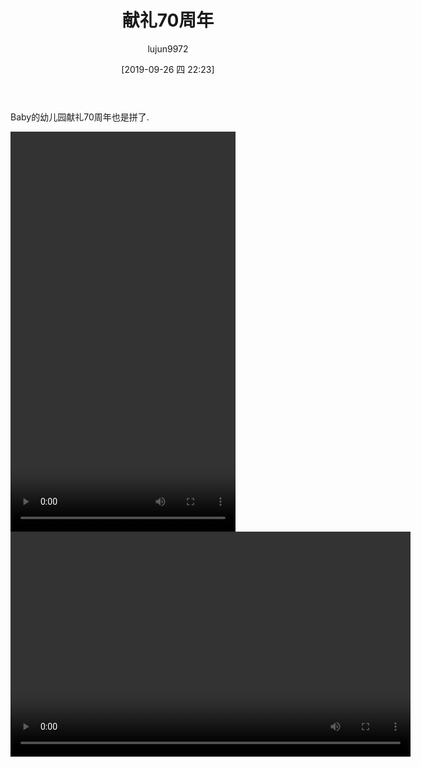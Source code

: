 #+BLOG: baby.lujun9972.win
#+POSTID: 109
#+TITLE: 献礼70周年
#+AUTHOR: lujun9972
#+TAGS: 幼儿园
#+DATE: [2019-09-26 四 22:23]
#+LANGUAGE:  zh-CN
#+STARTUP:  inlineimages
#+OPTIONS:  H:6 num:nil toc:t \n:nil ::t |:t ^:nil -:nil f:t *:t <:nil

Baby的幼儿园献礼70周年也是拼了.

[[https://raw.githubusercontent.com/lujun9972/baby/master/幼儿园/images/献礼70周年1.jpg]]

#+begin_export html
  <video class="wp-video-shortcode" width="360" height="640" preload="metadata" controls="controls"><source type="video/mp4" src="https://raw.githubusercontent.com/lujun9972/baby/master/幼儿园/images/献礼70周年1.mp4" /><a href="https://raw.githubusercontent.com/lujun9972/baby/master/幼儿园/images/献礼70周年1.mp4">https://raw.githubusercontent.com/lujun9972/baby/master/幼儿园/images/献礼70周年1.mp4</a></video>
  <video class="wp-video-shortcode" width="640" height="360" preload="metadata" controls="controls"><source type="video/mp4" src="https://raw.githubusercontent.com/lujun9972/baby/master/幼儿园/images/献礼70周年2.mp4" /><a href="https://raw.githubusercontent.com/lujun9972/baby/master/幼儿园/images/献礼70周年2.mp4">https://raw.githubusercontent.com/lujun9972/baby/master/幼儿园/images/献礼70周年2.mp4</a></video>
#+end_export
